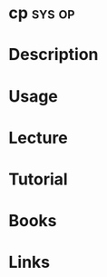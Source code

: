 #+TAGS: sys op


* cp								     :sys:op:
* Description
* Usage
* Lecture
* Tutorial
* Books
* Links
